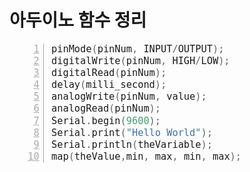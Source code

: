 #+HTML_HEAD_EXTRA: <style>pre {font-size:18px; font-family: 'consolas';}</style>
* 아두이노 함수 정리 
  #+BEGIN_SRC C -n
   pinMode(pinNum, INPUT/OUTPUT);
   digitalWrite(pinNum, HIGH/LOW);
   digitalRead(pinNum);
   delay(milli_second);
   analogWrite(pinNum, value);
   analogRead(pinNum);
   Serial.begin(9600);
   Serial.print("Hello World");
   Serial.println(theVariable);
   map(theValue,min, max, min, max);
  #+END_SRC
